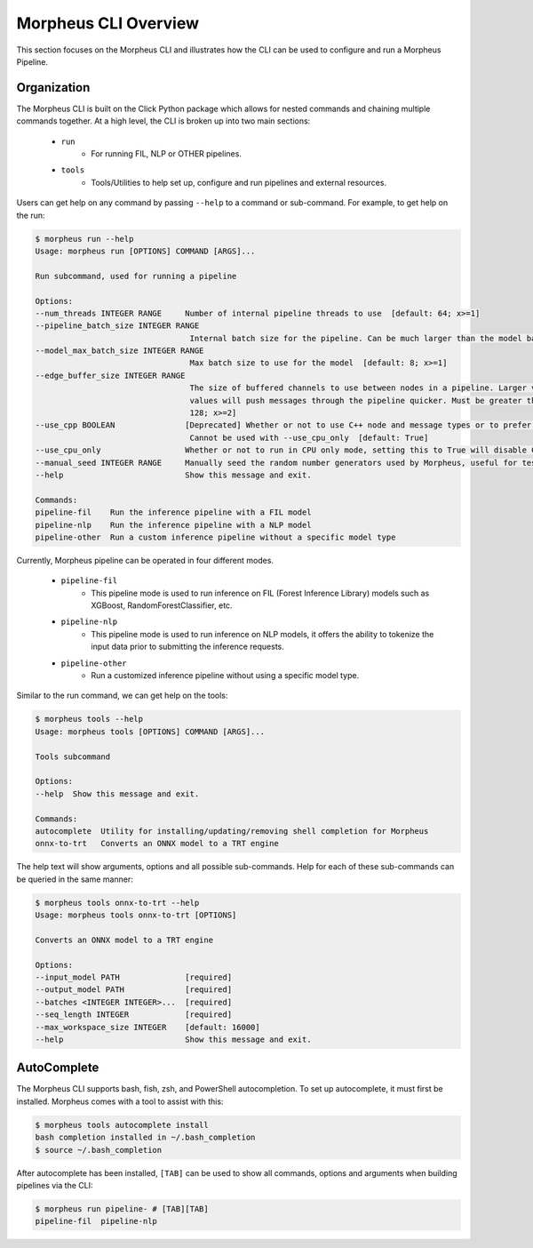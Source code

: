 ..
   SPDX-FileCopyrightText: Copyright (c) 2022-2024, NVIDIA CORPORATION & AFFILIATES. All rights reserved.
   SPDX-License-Identifier: Apache-2.0

   Licensed under the Apache License, Version 2.0 (the "License");
   you may not use this file except in compliance with the License.
   You may obtain a copy of the License at

   http://www.apache.org/licenses/LICENSE-2.0

   Unless required by applicable law or agreed to in writing, software
   distributed under the License is distributed on an "AS IS" BASIS,
   WITHOUT WARRANTIES OR CONDITIONS OF ANY KIND, either express or implied.
   See the License for the specific language governing permissions and
   limitations under the License.

Morpheus CLI Overview
=====================

This section focuses on the Morpheus CLI and illustrates how the CLI can be used to configure and run a Morpheus
Pipeline.

Organization
------------

The Morpheus CLI is built on the Click Python package which allows for nested commands and chaining multiple commands
together. At a high level, the CLI is broken up into two main sections:

 * ``run``
    * For running FIL, NLP or OTHER pipelines.
 * ``tools``
    * Tools/Utilities to help set up, configure and run pipelines and external resources.

Users can get help on any command by passing ``--help`` to a command or sub-command. For example, to get help on the
run:

.. code-block:: console

   $ morpheus run --help
   Usage: morpheus run [OPTIONS] COMMAND [ARGS]...

   Run subcommand, used for running a pipeline

   Options:
   --num_threads INTEGER RANGE     Number of internal pipeline threads to use  [default: 64; x>=1]
   --pipeline_batch_size INTEGER RANGE
                                    Internal batch size for the pipeline. Can be much larger than the model batch size. Also used for Kafka consumers  [default: 256; x>=1]
   --model_max_batch_size INTEGER RANGE
                                    Max batch size to use for the model  [default: 8; x>=1]
   --edge_buffer_size INTEGER RANGE
                                    The size of buffered channels to use between nodes in a pipeline. Larger values reduce backpressure at the cost of memory. Smaller
                                    values will push messages through the pipeline quicker. Must be greater than 1 and a power of 2 (i.e. 2, 4, 8, 16, etc.)  [default:
                                    128; x>=2]
   --use_cpp BOOLEAN               [Deprecated] Whether or not to use C++ node and message types or to prefer python. Only use as a last resort if bugs are encountered.
                                    Cannot be used with --use_cpu_only  [default: True]
   --use_cpu_only                  Whether or not to run in CPU only mode, setting this to True will disable C++ mode. Cannot be used with --use_cpp
   --manual_seed INTEGER RANGE     Manually seed the random number generators used by Morpheus, useful for testing.  [x>=1]
   --help                          Show this message and exit.

   Commands:
   pipeline-fil    Run the inference pipeline with a FIL model
   pipeline-nlp    Run the inference pipeline with a NLP model
   pipeline-other  Run a custom inference pipeline without a specific model type


Currently, Morpheus pipeline can be operated in four different modes.

 * ``pipeline-fil``
    * This pipeline mode is used to run inference on FIL (Forest Inference Library) models such as XGBoost, RandomForestClassifier, etc.
 * ``pipeline-nlp``
    * This pipeline mode is used to run inference on NLP models, it offers the ability to tokenize the input data prior to submitting the inference requests.
 * ``pipeline-other``
    * Run a customized inference pipeline without using a specific model type.

Similar to the run command, we can get help on the tools:

.. code-block:: console

   $ morpheus tools --help
   Usage: morpheus tools [OPTIONS] COMMAND [ARGS]...

   Tools subcommand

   Options:
   --help  Show this message and exit.

   Commands:
   autocomplete  Utility for installing/updating/removing shell completion for Morpheus
   onnx-to-trt   Converts an ONNX model to a TRT engine


The help text will show arguments, options and all possible sub-commands. Help for each of these sub-commands can be
queried in the same manner:

.. code-block:: console

   $ morpheus tools onnx-to-trt --help
   Usage: morpheus tools onnx-to-trt [OPTIONS]

   Converts an ONNX model to a TRT engine

   Options:
   --input_model PATH              [required]
   --output_model PATH             [required]
   --batches <INTEGER INTEGER>...  [required]
   --seq_length INTEGER            [required]
   --max_workspace_size INTEGER    [default: 16000]
   --help                          Show this message and exit.

AutoComplete
------------

The Morpheus CLI supports bash, fish, zsh, and PowerShell autocompletion. To set up autocomplete, it must first be
installed. Morpheus comes with a tool to assist with this:

.. code-block:: console

   $ morpheus tools autocomplete install
   bash completion installed in ~/.bash_completion
   $ source ~/.bash_completion

After autocomplete has been installed, ``[TAB]`` can be used to show all commands, options and arguments when building
pipelines via the CLI:

.. code-block:: console

   $ morpheus run pipeline- # [TAB][TAB]
   pipeline-fil  pipeline-nlp
